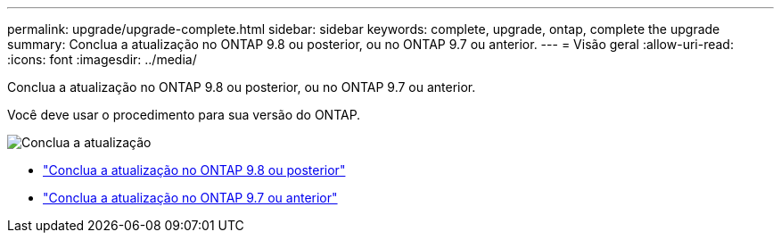 ---
permalink: upgrade/upgrade-complete.html 
sidebar: sidebar 
keywords: complete, upgrade, ontap, complete the upgrade 
summary: Conclua a atualização no ONTAP 9.8 ou posterior, ou no ONTAP 9.7 ou anterior. 
---
= Visão geral
:allow-uri-read: 
:icons: font
:imagesdir: ../media/


[role="lead"]
Conclua a atualização no ONTAP 9.8 ou posterior, ou no ONTAP 9.7 ou anterior.

Você deve usar o procedimento para sua versão do ONTAP.

image:workflow_completing_upgrade_98_or_97x.png["Conclua a atualização"]

* link:upgrade-complete-ontap-9-8.html["Conclua a atualização no ONTAP 9.8 ou posterior"]
* link:upgrade-complete-ontap-9-7-or-earlier.html["Conclua a atualização no ONTAP 9.7 ou anterior"]


